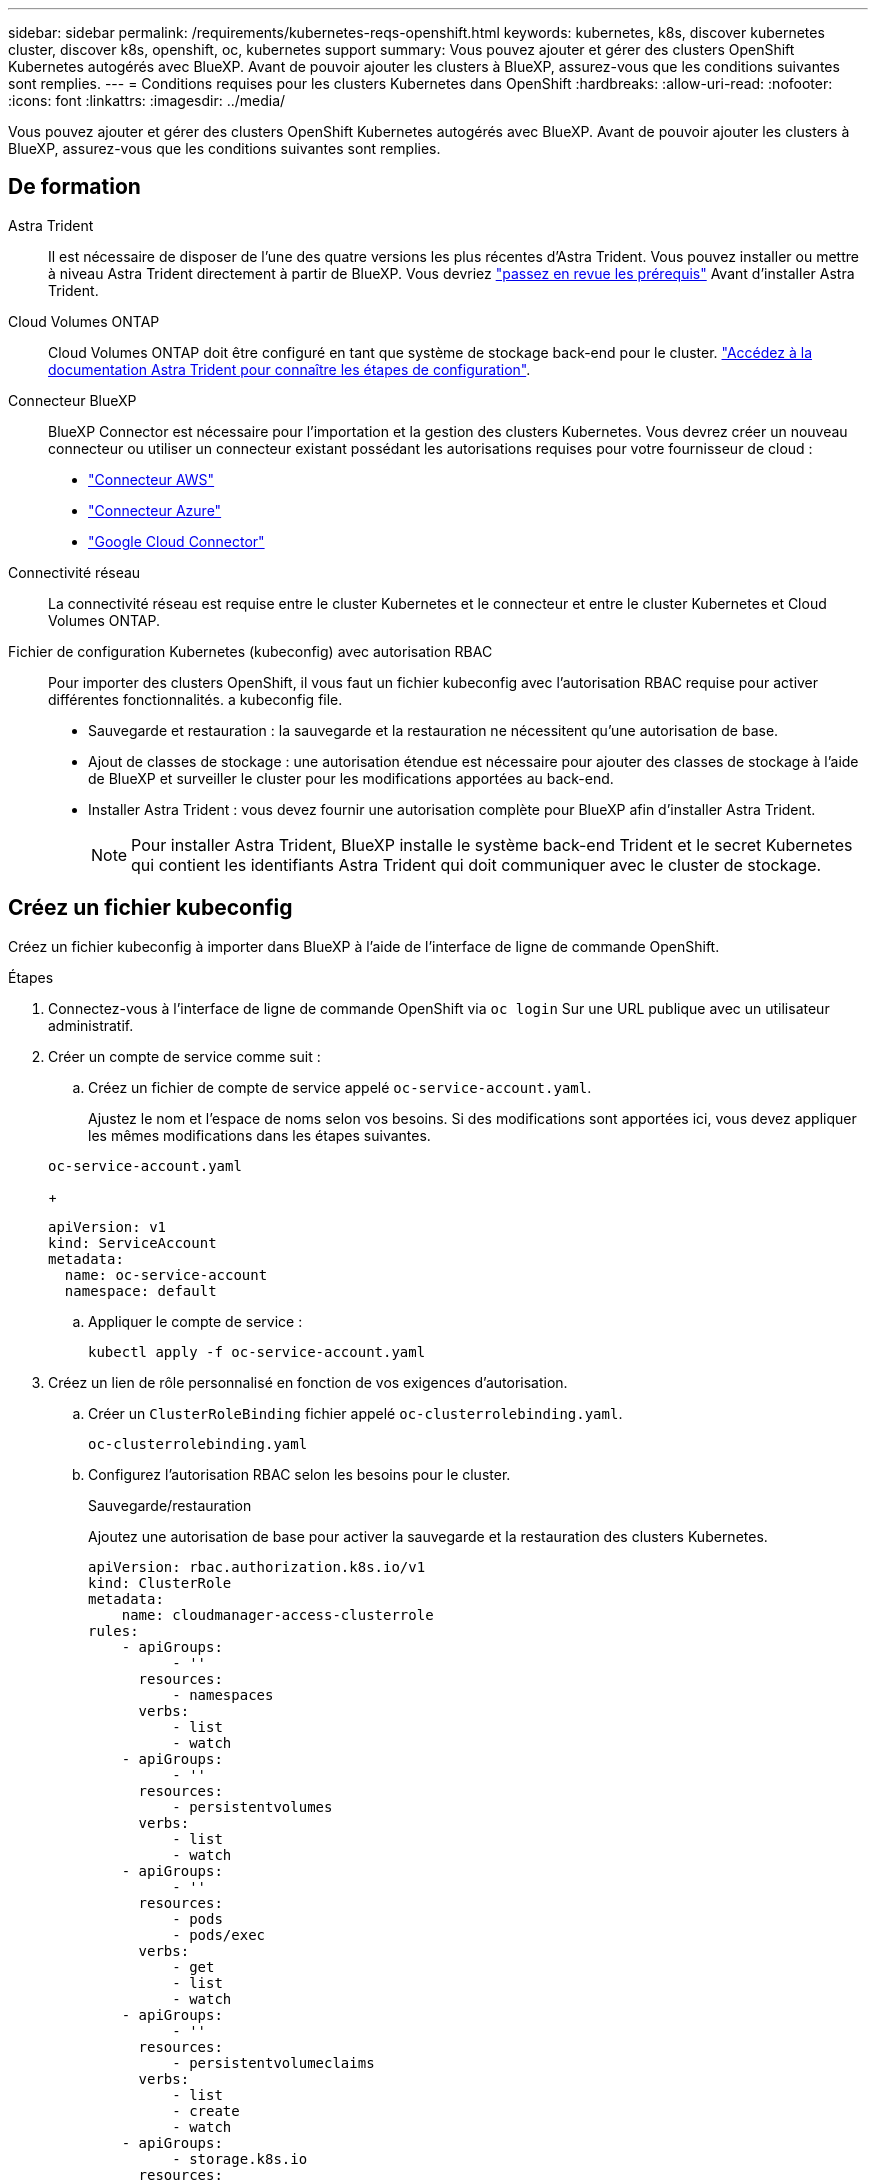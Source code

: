 ---
sidebar: sidebar 
permalink: /requirements/kubernetes-reqs-openshift.html 
keywords: kubernetes, k8s, discover kubernetes cluster, discover k8s, openshift, oc, kubernetes support 
summary: Vous pouvez ajouter et gérer des clusters OpenShift Kubernetes autogérés avec BlueXP. Avant de pouvoir ajouter les clusters à BlueXP, assurez-vous que les conditions suivantes sont remplies. 
---
= Conditions requises pour les clusters Kubernetes dans OpenShift
:hardbreaks:
:allow-uri-read: 
:nofooter: 
:icons: font
:linkattrs: 
:imagesdir: ../media/


[role="lead"]
Vous pouvez ajouter et gérer des clusters OpenShift Kubernetes autogérés avec BlueXP. Avant de pouvoir ajouter les clusters à BlueXP, assurez-vous que les conditions suivantes sont remplies.



== De formation

Astra Trident:: Il est nécessaire de disposer de l'une des quatre versions les plus récentes d'Astra Trident. Vous pouvez installer ou mettre à niveau Astra Trident directement à partir de BlueXP. Vous devriez link:https://docs.netapp.com/us-en/trident/trident-get-started/requirements.html["passez en revue les prérequis"^] Avant d'installer Astra Trident.
Cloud Volumes ONTAP:: Cloud Volumes ONTAP doit être configuré en tant que système de stockage back-end pour le cluster. https://docs.netapp.com/us-en/trident/trident-use/backends.html["Accédez à la documentation Astra Trident pour connaître les étapes de configuration"^].
Connecteur BlueXP:: BlueXP Connector est nécessaire pour l'importation et la gestion des clusters Kubernetes. Vous devrez créer un nouveau connecteur ou utiliser un connecteur existant possédant les autorisations requises pour votre fournisseur de cloud :
+
--
* link:https://docs.netapp.com/us-en/cloud-manager-kubernetes/requirements/kubernetes-reqs-aws.html#prepare-a-connector["Connecteur AWS"]
* link:https://docs.netapp.com/us-en/cloud-manager-kubernetes/requirements/kubernetes-reqs-aks.html#prepare-a-connector["Connecteur Azure"]
* link:https://docs.netapp.com/us-en/cloud-manager-kubernetes/requirements/kubernetes-reqs-gke.html#prepare-a-connector["Google Cloud Connector"]


--
Connectivité réseau:: La connectivité réseau est requise entre le cluster Kubernetes et le connecteur et entre le cluster Kubernetes et Cloud Volumes ONTAP.
Fichier de configuration Kubernetes (kubeconfig) avec autorisation RBAC:: Pour importer des clusters OpenShift, il vous faut un fichier kubeconfig avec l'autorisation RBAC requise pour activer différentes fonctionnalités.  a kubeconfig file.
+
--
* Sauvegarde et restauration : la sauvegarde et la restauration ne nécessitent qu'une autorisation de base.
* Ajout de classes de stockage : une autorisation étendue est nécessaire pour ajouter des classes de stockage à l'aide de BlueXP et surveiller le cluster pour les modifications apportées au back-end.
* Installer Astra Trident : vous devez fournir une autorisation complète pour BlueXP afin d'installer Astra Trident.
+

NOTE: Pour installer Astra Trident, BlueXP installe le système back-end Trident et le secret Kubernetes qui contient les identifiants Astra Trident qui doit communiquer avec le cluster de stockage.



--




== Créez un fichier kubeconfig

Créez un fichier kubeconfig à importer dans BlueXP à l'aide de l'interface de ligne de commande OpenShift.

.Étapes
. Connectez-vous à l'interface de ligne de commande OpenShift via `oc login` Sur une URL publique avec un utilisateur administratif.
. Créer un compte de service comme suit :
+
.. Créez un fichier de compte de service appelé `oc-service-account.yaml`.
+
Ajustez le nom et l'espace de noms selon vos besoins. Si des modifications sont apportées ici, vous devez appliquer les mêmes modifications dans les étapes suivantes.

+
[source, cli]
----
oc-service-account.yaml
----
+
[source, cli]
----
apiVersion: v1
kind: ServiceAccount
metadata:
  name: oc-service-account
  namespace: default
----
.. Appliquer le compte de service :
+
[source, cli]
----
kubectl apply -f oc-service-account.yaml
----


. Créez un lien de rôle personnalisé en fonction de vos exigences d'autorisation.
+
.. Créer un `ClusterRoleBinding` fichier appelé `oc-clusterrolebinding.yaml`.
+
[source, cli]
----
oc-clusterrolebinding.yaml
----
.. Configurez l'autorisation RBAC selon les besoins pour le cluster.
+
[role="tabbed-block"]
====
.Sauvegarde/restauration
--
Ajoutez une autorisation de base pour activer la sauvegarde et la restauration des clusters Kubernetes.

[source, yaml]
----
apiVersion: rbac.authorization.k8s.io/v1
kind: ClusterRole
metadata:
    name: cloudmanager-access-clusterrole
rules:
    - apiGroups:
          - ''
      resources:
          - namespaces
      verbs:
          - list
          - watch
    - apiGroups:
          - ''
      resources:
          - persistentvolumes
      verbs:
          - list
          - watch
    - apiGroups:
          - ''
      resources:
          - pods
          - pods/exec
      verbs:
          - get
          - list
          - watch
    - apiGroups:
          - ''
      resources:
          - persistentvolumeclaims
      verbs:
          - list
          - create
          - watch
    - apiGroups:
          - storage.k8s.io
      resources:
          - storageclasses
      verbs:
          - list
    - apiGroups:
          - trident.netapp.io
      resources:
          - tridentbackends
      verbs:
          - list
          - watch
    - apiGroups:
          - trident.netapp.io
      resources:
          - tridentorchestrators
      verbs:
          - get
          - watch
---
apiVersion: rbac.authorization.k8s.io/v1
kind: ClusterRoleBinding
metadata:
    name: k8s-access-binding
roleRef:
  apiGroup: rbac.authorization.k8s.io
  kind: ClusterRole
  name: cloudmanager-access-clusterrole
subjects:
    - kind: ServiceAccount
      name: oc-service-account
      namespace: default
----
--
.Classes de stockage
--
Ajoutez une autorisation étendue pour ajouter des classes de stockage à l'aide de BlueXP.

[source, yaml]
----
apiVersion: rbac.authorization.k8s.io/v1
kind: ClusterRole
metadata:
    name: cloudmanager-access-clusterrole
rules:
    - apiGroups:
          - ''
      resources:
          - secrets
          - namespaces
          - persistentvolumeclaims
          - persistentvolumes
          - pods
          - pods/exec
      verbs:
          - get
          - list
          - watch
          - create
          - delete
          - watch
    - apiGroups:
          - storage.k8s.io
      resources:
          - storageclasses
      verbs:
          - get
          - create
          - list
          - watch
          - delete
          - patch
    - apiGroups:
          - trident.netapp.io
      resources:
          - tridentbackends
          - tridentorchestrators
          - tridentbackendconfigs
      verbs:
          - get
          - list
          - watch
          - create
          - delete
          - watch
---
apiVersion: rbac.authorization.k8s.io/v1
kind: ClusterRoleBinding
metadata:
    name: k8s-access-binding
roleRef:
  apiGroup: rbac.authorization.k8s.io
  kind: ClusterRole
  name: cloudmanager-access-clusterrole
subjects:
    - kind: ServiceAccount
      name: oc-service-account
      namespace: default
----
--
.Installation de Trident
--
Accordez l'autorisation d'administration complète et permettez à BlueXP d'installer Astra Trident.

[source, cli]
----
apiVersion: rbac.authorization.k8s.io/v1
kind: ClusterRoleBinding
metadata:
  name: cloudmanager-access-clusterrole
roleRef:
  apiGroup: rbac.authorization.k8s.io
  kind: ClusterRole
  name: cluster-admin
subjects:
- kind: ServiceAccount
  name: oc-service-account
  namespace: default
----
--
====
.. Appliquer la liaison de rôle de cluster :
+
[source, cli]
----
kubectl apply -f oc-clusterrolebinding.yaml
----


. Indiquez les secrets du compte de service, en les remplaçant `<context>` avec le contexte approprié pour votre installation :
+
[source, cli]
----
kubectl get serviceaccount oc-service-account --context <context> --namespace default -o json
----
+
La fin de la sortie doit ressembler à ce qui suit :

+
[source, cli]
----
"secrets": [
{ "name": "oc-service-account-dockercfg-vhz87"},
{ "name": "oc-service-account-token-r59kr"}
]
----
+
Les indices pour chaque élément dans `secrets` la matrice commence par 0. Dans l'exemple ci-dessus, l'index de `oc-service-account-dockercfg-vhz87` serait 0 et l'index pour `oc-service-account-token-r59kr` serait 1. Dans votre résultat, notez l'index du nom du compte de service qui contient le mot "jeton".

. Générez le kubeconfig comme suit :
+
.. Créer un `create-kubeconfig.sh` fichier. Remplacement `TOKEN_INDEX` au début du script suivant avec la valeur correcte.
+
[source, cli]
----
create-kubeconfig.sh
----
+
[source, sh]
----
# Update these to match your environment.
# Replace TOKEN_INDEX with the correct value
# from the output in the previous step. If you
# didn't change anything else above, don't change
# anything else here.

SERVICE_ACCOUNT_NAME=oc-service-account
NAMESPACE=default
NEW_CONTEXT=oc
KUBECONFIG_FILE='kubeconfig-sa'

CONTEXT=$(kubectl config current-context)

SECRET_NAME=$(kubectl get serviceaccount ${SERVICE_ACCOUNT_NAME} \
  --context ${CONTEXT} \
  --namespace ${NAMESPACE} \
  -o jsonpath='{.secrets[TOKEN_INDEX].name}')
TOKEN_DATA=$(kubectl get secret ${SECRET_NAME} \
  --context ${CONTEXT} \
  --namespace ${NAMESPACE} \
  -o jsonpath='{.data.token}')

TOKEN=$(echo ${TOKEN_DATA} | base64 -d)

# Create dedicated kubeconfig
# Create a full copy
kubectl config view --raw > ${KUBECONFIG_FILE}.full.tmp

# Switch working context to correct context
kubectl --kubeconfig ${KUBECONFIG_FILE}.full.tmp config use-context ${CONTEXT}

# Minify
kubectl --kubeconfig ${KUBECONFIG_FILE}.full.tmp \
  config view --flatten --minify > ${KUBECONFIG_FILE}.tmp

# Rename context
kubectl config --kubeconfig ${KUBECONFIG_FILE}.tmp \
  rename-context ${CONTEXT} ${NEW_CONTEXT}

# Create token user
kubectl config --kubeconfig ${KUBECONFIG_FILE}.tmp \
  set-credentials ${CONTEXT}-${NAMESPACE}-token-user \
  --token ${TOKEN}

# Set context to use token user
kubectl config --kubeconfig ${KUBECONFIG_FILE}.tmp \
  set-context ${NEW_CONTEXT} --user ${CONTEXT}-${NAMESPACE}-token-user

# Set context to correct namespace
kubectl config --kubeconfig ${KUBECONFIG_FILE}.tmp \
  set-context ${NEW_CONTEXT} --namespace ${NAMESPACE}

# Flatten/minify kubeconfig
kubectl config --kubeconfig ${KUBECONFIG_FILE}.tmp \
  view --flatten --minify > ${KUBECONFIG_FILE}

# Remove tmp
rm ${KUBECONFIG_FILE}.full.tmp
rm ${KUBECONFIG_FILE}.tmp
----
.. Source des commandes à appliquer à votre cluster Kubernetes.
+
[source, cli]
----
source create-kubeconfig.sh
----




Vous utiliserez le résultat `kubeconfig-sa` Fichier pour ajouter un cluster OpenShift à BlueXP.
